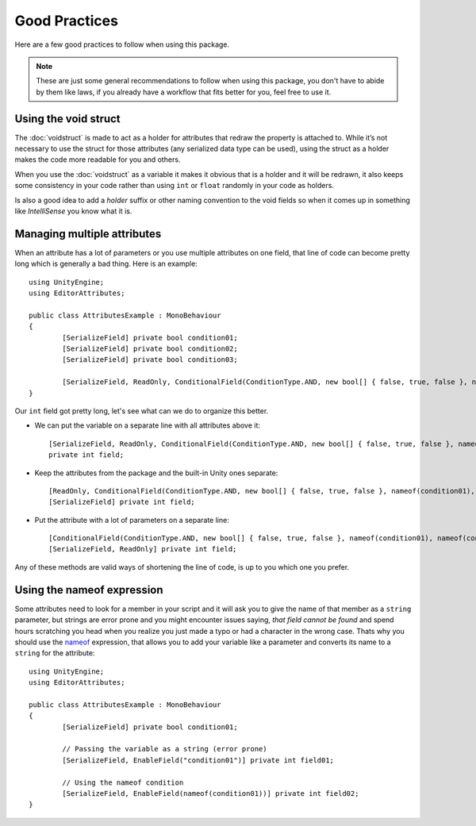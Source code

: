 Good Practices
==============

Here are a few good practices to follow when using this package.

.. note::
	These are just some general recommendations to follow when using this package, you don't have to abide by them like laws, if you already have a workflow that fits better for you,
	feel free to use it.
	
Using the void struct
---------------------

The :doc:`voidstruct` is made to act as a holder for attributes that redraw the property is attached to.
While it’s not necessary to use the struct for those attributes (any serialized data type can be used), using the struct as a holder makes the code more readable for you and others.

When you use the :doc:`voidstruct` as a variable it makes it obvious that is a holder and it will be redrawn, it also keeps some consistency in your code rather than using 
``int`` or ``float`` randomly in your code as holders.

Is also a good idea to add a `holder` suffix or other naming convention to the void fields so when it comes up in something like `IntelliSense` you know what it is.

Managing multiple attributes
----------------------------

When an attribute has a lot of parameters or you use multiple attributes on one field, that line of code can become pretty long which is generally a bad thing.
Here is an example::

	using UnityEngine;
	using EditorAttributes;
	
	public class AttributesExample : MonoBehaviour
	{
		[SerializeField] private bool condition01;
		[SerializeField] private bool condition02;
		[SerializeField] private bool condition03;
	
		[SerializeField, ReadOnly, ConditionalField(ConditionType.AND, new bool[] { false, true, false }, nameof(condition01), nameof(condition02), nameof(condition03))] private int field;
	}

Our ``int`` field got pretty long, let's see what can we do to organize this better.

- We can put the variable on a separate line with all attributes above it::

	[SerializeField, ReadOnly, ConditionalField(ConditionType.AND, new bool[] { false, true, false }, nameof(condition01), nameof(condition02), nameof(condition03))] 
	private int field;
	
- Keep the attributes from the package and the built-in Unity ones separate::

	[ReadOnly, ConditionalField(ConditionType.AND, new bool[] { false, true, false }, nameof(condition01), nameof(condition02), nameof(condition03))]
	[SerializeField] private int field;

- Put the attribute with a lot of parameters on a separate line::

	[ConditionalField(ConditionType.AND, new bool[] { false, true, false }, nameof(condition01), nameof(condition02), nameof(condition03))]
	[SerializeField, ReadOnly] private int field;

Any of these methods are valid ways of shortening the line of code, is up to you which one you prefer.

Using the nameof expression
---------------------------

Some attributes need to look for a member in your script and it will ask you to give the name of that member as a ``string`` parameter, but strings are error prone and you might encounter issues saying,
`that field cannot be found` and spend hours scratching you head when you realize you just made a typo or had a character in the wrong case. Thats why you should use the 
`nameof <https://learn.microsoft.com/en-us/dotnet/csharp/language-reference/operators/nameof>`_ expression, that allows you to add your variable like a parameter and converts its name to a 
``string`` for the attribute::

	using UnityEngine;
	using EditorAttributes;
	
	public class AttributesExample : MonoBehaviour
	{
		[SerializeField] private bool condition01;
	
		// Passing the variable as a string (error prone)
		[SerializeField, EnableField("condition01")] private int field01;
	
		// Using the nameof condition
		[SerializeField, EnableField(nameof(condition01))] private int field02;
	}
